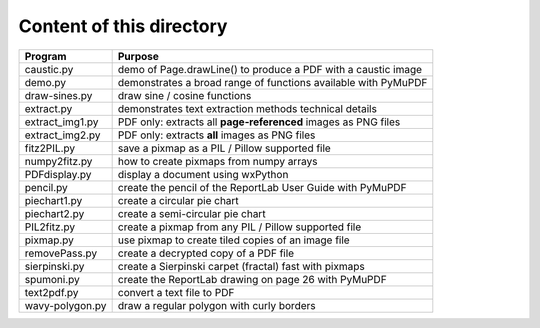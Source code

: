 ===========================
Content of this directory
===========================

===================== ===============================================================
Program               Purpose
===================== ===============================================================
caustic.py            demo of Page.drawLine() to produce a PDF with a caustic image
demo.py               demonstrates a broad range of functions available with PyMuPDF
draw-sines.py         draw sine / cosine functions
extract.py            demonstrates text extraction methods technical details
extract_img1.py       PDF only: extracts all **page-referenced** images as PNG files
extract_img2.py       PDF only: extracts **all** images as PNG files
fitz2PIL.py           save a pixmap as a PIL / Pillow supported file
numpy2fitz.py         how to create pixmaps from numpy arrays
PDFdisplay.py         display a document using wxPython
pencil.py             create the pencil of the ReportLab User Guide with PyMuPDF
piechart1.py          create a circular pie chart
piechart2.py          create a semi-circular pie chart
PIL2fitz.py           create a pixmap from any PIL / Pillow supported file
pixmap.py             use pixmap to create tiled copies of an image file
removePass.py         create a decrypted copy of a PDF file
sierpinski.py         create a Sierpinski carpet (fractal) fast with pixmaps
spumoni.py            create the ReportLab drawing on page 26 with PyMuPDF
text2pdf.py           convert a text file to PDF
wavy-polygon.py       draw a regular polygon with curly borders
===================== ===============================================================
